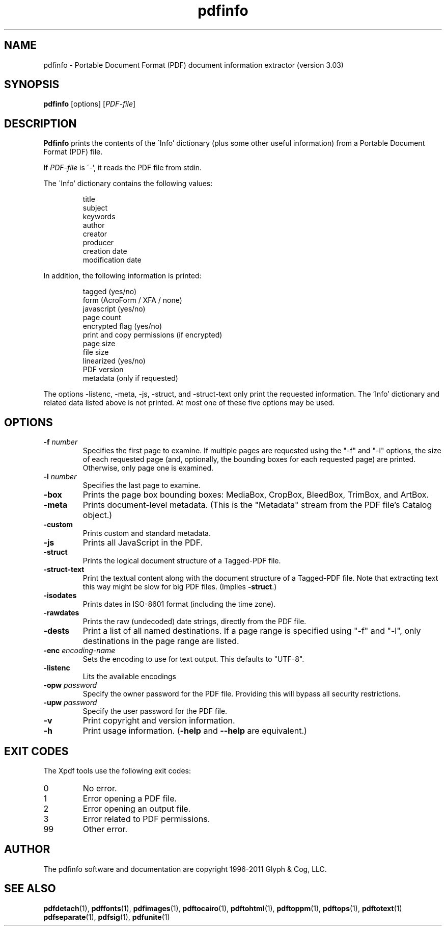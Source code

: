 .\" Copyright 1999-2011 Glyph & Cog, LLC
.TH pdfinfo 1 "15 August 2011"
.SH NAME
pdfinfo \- Portable Document Format (PDF) document information
extractor (version 3.03)
.SH SYNOPSIS
.B pdfinfo
[options]
.RI [ PDF-file ]
.SH DESCRIPTION
.B Pdfinfo
prints the contents of the \'Info' dictionary (plus some other useful
information) from a Portable Document Format (PDF) file.
.PP
If
.I PDF-file
is \'-', it reads the PDF file from stdin.
.PP
The \'Info' dictionary contains the following values:
.PP
.RS
title
.RE
.RS
subject
.RE
.RS
keywords
.RE
.RS
author
.RE
.RS
creator
.RE
.RS
producer
.RE
.RS
creation date
.RE
.RS
modification date
.RE
.PP
In addition, the following information is printed:
.PP
.RS
tagged (yes/no)
.RE
.RS
form (AcroForm / XFA / none)
.RE
.RS
javascript (yes/no)
.RE
.RS
page count
.RE
.RS
encrypted flag (yes/no)
.RE
.RS
print and copy permissions (if encrypted)
.RE
.RS
page size
.RE
.RS
file size
.RE
.RS
linearized (yes/no)
.RE
.RS
PDF version
.RE
.RS
metadata (only if requested)
.RE
.PP
The options \-listenc, \-meta, \-js, \-struct, and \-struct-text only print the requested information. The 'Info' dictionary and related data listed above is not printed. At most one of these five options may be used.
.SH OPTIONS
.TP
.BI \-f " number"
Specifies the first page to examine.  If multiple pages are requested
using the "\-f" and "\-l" options, the size of each requested page (and,
optionally, the bounding boxes for each requested page) are printed.
Otherwise, only page one is examined.
.TP
.BI \-l " number"
Specifies the last page to examine.
.TP
.B \-box
Prints the page box bounding boxes: MediaBox, CropBox, BleedBox,
TrimBox, and ArtBox.
.TP
.B \-meta
Prints document-level metadata.  (This is the "Metadata" stream from
the PDF file's Catalog object.)
.TP
.B \-custom
Prints custom and standard metadata.
.TP
.B \-js
Prints all JavaScript in the PDF.
.TP
.B \-struct
Prints the logical document structure of a Tagged-PDF file.
.TP
.B \-struct-text
Print the textual content along with the document structure of a Tagged-PDF
file.  Note that extracting text this way might be slow for big PDF files.
(Implies
.BR \-struct .)
.TP
.B \-isodates
Prints dates in ISO-8601 format (including the time zone).
.TP
.B \-rawdates
Prints the raw (undecoded) date strings, directly from the PDF file.
.TP
.B \-dests
Print a list of all named destinations. If a page range is specified using "\-f" and "\-l", only
destinations in the page range are listed.
.TP
.BI \-enc " encoding-name"
Sets the encoding to use for text output. This defaults to "UTF-8".
.TP
.B \-listenc
Lits the available encodings
.TP
.BI \-opw " password"
Specify the owner password for the PDF file.  Providing this will
bypass all security restrictions.
.TP
.BI \-upw " password"
Specify the user password for the PDF file.
.TP
.B \-v
Print copyright and version information.
.TP
.B \-h
Print usage information.
.RB ( \-help
and
.B \-\-help
are equivalent.)
.SH EXIT CODES
The Xpdf tools use the following exit codes:
.TP
0
No error.
.TP
1
Error opening a PDF file.
.TP
2
Error opening an output file.
.TP
3
Error related to PDF permissions.
.TP
99
Other error.
.SH AUTHOR
The pdfinfo software and documentation are copyright 1996-2011 Glyph &
Cog, LLC.
.SH "SEE ALSO"
.BR pdfdetach (1),
.BR pdffonts (1),
.BR pdfimages (1),
.BR pdftocairo (1),
.BR pdftohtml (1),
.BR pdftoppm (1),
.BR pdftops (1),
.BR pdftotext (1)
.BR pdfseparate (1),
.BR pdfsig (1),
.BR pdfunite (1)
